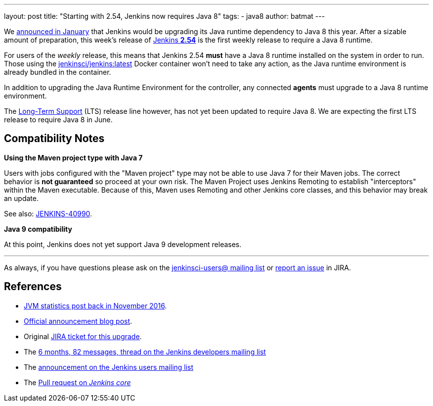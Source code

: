 ---
layout: post
title: "Starting with 2.54, Jenkins now requires Java 8"
tags:
- java8
author: batmat
---

We link:/blog/2017/01/17/Jenkins-is-upgrading-to-Java-8/[announced in January]
that Jenkins would be upgrading its Java runtime dependency to Java 8 this
year. After a sizable amount of preparation, this week's release of
link:/changelog/#v2.54[Jenkins **2.54**] is the first weekly release to require
a Java 8 runtime.

For users of the _weekly_ release, this means that Jenkins 2.54 **must** have
a Java 8 runtime installed on the system in order to
run. Those using the
link:https://hub.docker.com/r/jenkinsci/jenkins[jenkinsci/jenkins:latest]
Docker container won't need to take any action, as the Java runtime environment
is already bundled in the container.

In addition to upgrading the Java Runtime Environment for the controller, any
connected **agents** must upgrade to a Java 8 runtime environment.

The link:/changelog-stable[Long-Term Support] (LTS) release line however, has
not yet been updated to require Java 8. We are expecting the first LTS release
to require Java 8 in June.

== Compatibility Notes

**Using the Maven project type with Java 7**

Users with jobs configured with the "Maven project" type may not be able to use
Java 7 for their Maven jobs. The correct behavior is **not guaranteed** so
proceed at your own risk. The Maven Project uses Jenkins Remoting to establish
"interceptors" within the Maven executable. Because of this, Maven uses
Remoting and other Jenkins core classes, and this behavior may break an update.

See also:
link:https://issues.jenkins-ci.org/browse/JENKINS-40990[JENKINS-40990].


**Java 9 compatibility**

At this point, Jenkins does not yet support Java 9 development releases.


---

As always, if you have questions please ask on the
link:/mailing-lists[jenkinsci-users@ mailing list] or
link:https://wiki.jenkins.io/display/JENKINS/How+to+report+an+issue[report
an issue] in JIRA.

== References

* link:/blog/2016/11/22/what-jvm-versions-are-running-jenkins-the-return/[JVM statistics post back in November 2016].
* link:/blog/2017/01/17/Jenkins-is-upgrading-to-Java-8/[Official announcement blog post].
* Original link:https://issues.jenkins-ci.org/browse/JENKINS-27624[JIRA ticket for this upgrade].
* The link:https://groups.google.com/forum/?utm_medium=email&utm_source=footer#!msg/jenkinsci-dev/fo5nKLhZK5U/Zb9jHpBJBQAJ[6 months, 82 messages, thread on the Jenkins developers mailing list]
* The link:https://groups.google.com/forum/?utm_medium=email&utm_source=footer#!msg/jenkinsci-users/R6SGnW7MY6A/25MBJ9a2CQAJ[announcement on the Jenkins users mailing list]
* The link:https://github.com/jenkinsci/jenkins/pull/2802[Pull request on _Jenkins core_]
